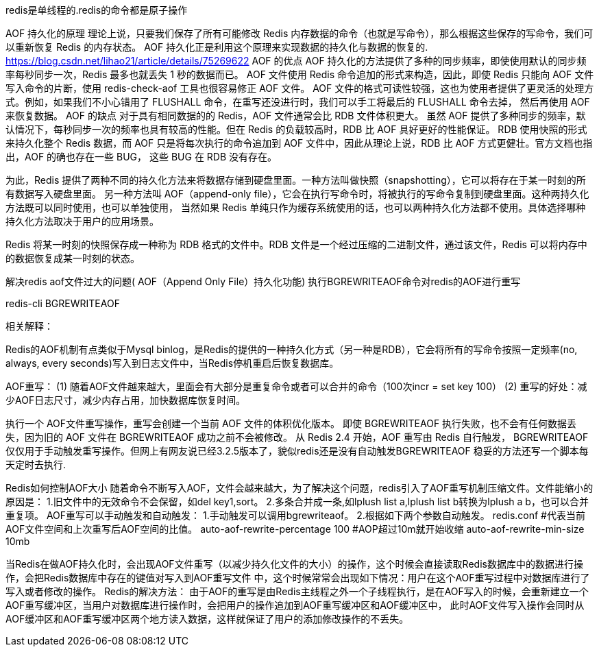 redis是单线程的.redis的命令都是原子操作

AOF 持久化的原理
理论上说，只要我们保存了所有可能修改 Redis 内存数据的命令（也就是写命令），那么根据这些保存的写命令，我们可以重新恢复 Redis 的内存状态。
AOF 持久化正是利用这个原理来实现数据的持久化与数据的恢复的.
https://blog.csdn.net/lihao21/article/details/75269622
AOF 的优点
AOF 持久化的方法提供了多种的同步频率，即使使用默认的同步频率每秒同步一次，Redis 最多也就丢失 1 秒的数据而已。
AOF 文件使用 Redis 命令追加的形式来构造，因此，即使 Redis 只能向 AOF 文件写入命令的片断，使用 redis-check-aof 工具也很容易修正 AOF 文件。
AOF 文件的格式可读性较强，这也为使用者提供了更灵活的处理方式。例如，如果我们不小心错用了 FLUSHALL 命令，在重写还没进行时，我们可以手工将最后的 FLUSHALL 命令去掉，
然后再使用 AOF 来恢复数据。
AOF 的缺点
对于具有相同数据的的 Redis，AOF 文件通常会比 RDB 文件体积更大。
虽然 AOF 提供了多种同步的频率，默认情况下，每秒同步一次的频率也具有较高的性能。但在 Redis 的负载较高时，RDB 比 AOF 具好更好的性能保证。
RDB 使用快照的形式来持久化整个 Redis 数据，而 AOF 只是将每次执行的命令追加到 AOF 文件中，因此从理论上说，RDB 比 AOF 方式更健壮。官方文档也指出，AOF 的确也存在一些 BUG，
这些 BUG 在 RDB 没有存在。


为此，Redis 提供了两种不同的持久化方法来将数据存储到硬盘里面。一种方法叫做快照（snapshotting），它可以将存在于某一时刻的所有数据写入硬盘里面。
另一种方法叫 AOF（append-only file），它会在执行写命令时，将被执行的写命令复制到硬盘里面。这种两持久化方法既可以同时使用，也可以单独使用，
当然如果 Redis 单纯只作为缓存系统使用的话，也可以两种持久化方法都不使用。具体选择哪种持久化方法取决于用户的应用场景。

Redis 将某一时刻的快照保存成一种称为 RDB 格式的文件中。RDB 文件是一个经过压缩的二进制文件，通过该文件，Redis 可以将内存中的数据恢复成某一时刻的状态。

解决redis aof文件过大的问题( AOF（Append Only File）持久化功能)
执行BGREWRITEAOF命令对redis的AOF进行重写

redis-cli BGREWRITEAOF

相关解释：

Redis的AOF机制有点类似于Mysql binlog，是Redis的提供的一种持久化方式（另一种是RDB），它会将所有的写命令按照一定频率(no, always, every seconds)写入到日志文件中，当Redis停机重启后恢复数据库。

AOF重写：
(1) 随着AOF文件越来越大，里面会有大部分是重复命令或者可以合并的命令（100次incr = set key 100）
(2) 重写的好处：减少AOF日志尺寸，减少内存占用，加快数据库恢复时间。

执行一个 AOF文件重写操作，重写会创建一个当前 AOF 文件的体积优化版本。
即使 BGREWRITEAOF 执行失败，也不会有任何数据丢失，因为旧的 AOF 文件在 BGREWRITEAOF 成功之前不会被修改。
从 Redis 2.4 开始，AOF 重写由 Redis 自行触发， BGREWRITEAOF 仅仅用于手动触发重写操作。但网上有网友说已经3.2.5版本了，貌似redis还是没有自动触发BGREWRITEAOF
稳妥的方法还写一个脚本每天定时去执行.

Redis如何控制AOF大小
随着命令不断写入AOF，文件会越来越大，为了解决这个问题，redis引入了AOF重写机制压缩文件。文件能缩小的原因是：
1.旧文件中的无效命令不会保留，如del key1,sort。
2.多条合并成一条,如lplush list a,lplush list b转换为lplush a b，也可以合并重复项。
AOF重写可以手动触发和自动触发：
1.手动触发可以调用bgrewriteaof。
2.根据如下两个参数自动触发。
redis.conf
#代表当前AOF文件空间和上次重写后AOF空间的比值。
auto-aof-rewrite-percentage 100
#AOP超过10m就开始收缩
auto-aof-rewrite-min-size 10mb

当Redis在做AOF持久化时，会出现AOF文件重写（以减少持久化文件的大小）的操作，这个时候会直接读取Redis数据库中的数据进行操作，会把Redis数据库中存在的键值对写入到AOF重写文件
中，这个时候常常会出现如下情况：用户在这个AOF重写过程中对数据库进行了写入或者修改的操作。
Redis的解决方法：
由于AOF的重写是由Redis主线程之外一个子线程执行，是在AOF写入的时候，会重新建立一个AOF重写缓冲区，当用户对数据库进行操作时，会把用户的操作追加到AOF重写缓冲区和AOF缓冲区中，
此时AOF文件写入操作会同时从AOF缓冲区和AOF重写缓冲区两个地方读入数据，这样就保证了用户的添加修改操作的不丢失。
